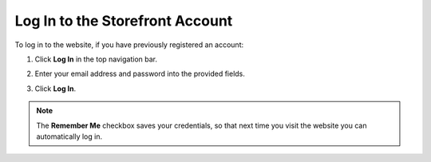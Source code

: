 .. _frontstore-guide--getting-started-overview-sign-in:

.. begin

Log In to the Storefront Account
^^^^^^^^^^^^^^^^^^^^^^^^^^^^^^^^^

To log in to the website, if you have previously registered an account:

1. Click **Log In** in the top navigation bar.

   .. image:: /user/img/storefront/SignIn.png

2. Enter your email address and password into the provided fields.

3. Click **Log In**.

.. note:: The **Remember Me** checkbox saves your credentials, so that next time you visit the website you can automatically log in.

.. finish